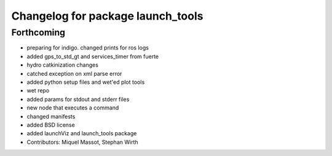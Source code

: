 ^^^^^^^^^^^^^^^^^^^^^^^^^^^^^^^^^^
Changelog for package launch_tools
^^^^^^^^^^^^^^^^^^^^^^^^^^^^^^^^^^

Forthcoming
-----------
* preparing for indigo. changed prints for ros logs
* added gps_to_std_gt and services_timer from fuerte
* hydro catkinization changes
* catched exception on xml parse error
* added python setup files and wet'ed plot tools
* wet repo
* added params for stdout and stderr files
* new node that executes a command
* changed manifests
* added BSD license
* added launchViz and launch_tools package
* Contributors: Miquel Massot, Stephan Wirth

